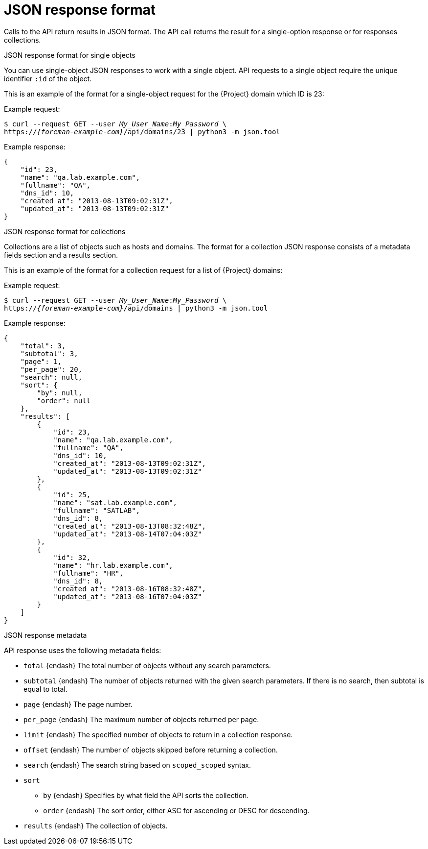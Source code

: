 [id="json-response-format"]
= JSON response format

Calls to the API return results in JSON format.
The API call returns the result for a single-option response or for responses collections.

.JSON response format for single objects

You can use single-object JSON responses to work with a single object.
API requests to a single object require the unique identifier `:id` of the object.

This is an example of the format for a single-object request for the {Project} domain which ID is 23:

Example request:
[options="nowrap", subs="+quotes,attributes"]
----
$ curl --request GET --user _My_User_Name_:__My_Password__ \
https://_{foreman-example-com}_/api/domains/23 | python3 -m json.tool
----

Example response:
[options="nowrap", subs="+quotes,attributes"]
----
{
    "id": 23,
    "name": "qa.lab.example.com",
    "fullname": "QA",
    "dns_id": 10,
    "created_at": "2013-08-13T09:02:31Z",
    "updated_at": "2013-08-13T09:02:31Z"
}
----

.JSON response format for collections

Collections are a list of objects such as hosts and domains.
The format for a collection JSON response consists of a metadata fields section and a results section.

This is an example of the format for a collection request for a list of {Project} domains:

Example request:
[options="nowrap", subs="+quotes,attributes"]
----
$ curl --request GET --user _My_User_Name_:__My_Password__ \
https://_{foreman-example-com}_/api/domains | python3 -m json.tool
----

Example response:
[options="nowrap", subs="+quotes,attributes"]
----
{
    "total": 3,
    "subtotal": 3,
    "page": 1,
    "per_page": 20,
    "search": null,
    "sort": {
        "by": null,
        "order": null
    },
    "results": [
        {
            "id": 23,
            "name": "qa.lab.example.com",
            "fullname": "QA",
            "dns_id": 10,
            "created_at": "2013-08-13T09:02:31Z",
            "updated_at": "2013-08-13T09:02:31Z"
        },
        {
            "id": 25,
            "name": "sat.lab.example.com",
            "fullname": "SATLAB",
            "dns_id": 8,
            "created_at": "2013-08-13T08:32:48Z",
            "updated_at": "2013-08-14T07:04:03Z"
        },
        {
            "id": 32,
            "name": "hr.lab.example.com",
            "fullname": "HR",
            "dns_id": 8,
            "created_at": "2013-08-16T08:32:48Z",
            "updated_at": "2013-08-16T07:04:03Z"
        }
    ]
}
----

.JSON response metadata
API response uses the following metadata fields:

* `total` {endash} The total number of objects without any search parameters.
* `subtotal` {endash} The number of objects returned with the given search parameters.
If there is no search, then subtotal is equal to total.
* `page` {endash} The page number.
* `per_page` {endash} The maximum number of objects returned per page.
* `limit` {endash} The specified number of objects to return in a collection response.
* `offset` {endash} The number of objects skipped before returning a collection.
* `search` {endash} The search string based on `scoped_scoped` syntax.
* `sort`
** `by` {endash} Specifies by what field the API sorts the collection.
** `order` {endash} The sort order, either ASC for ascending or DESC for descending.
* `results` {endash} The collection of objects.
